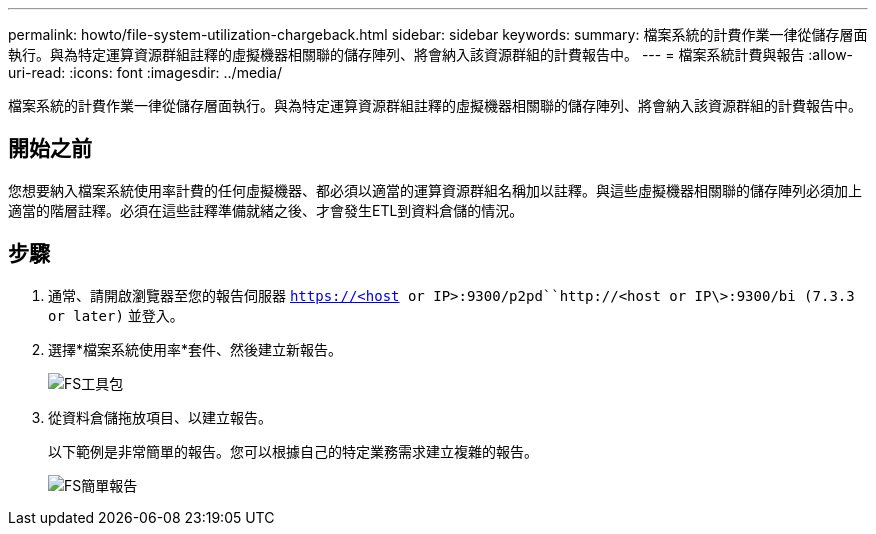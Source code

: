 ---
permalink: howto/file-system-utilization-chargeback.html 
sidebar: sidebar 
keywords:  
summary: 檔案系統的計費作業一律從儲存層面執行。與為特定運算資源群組註釋的虛擬機器相關聯的儲存陣列、將會納入該資源群組的計費報告中。 
---
= 檔案系統計費與報告
:allow-uri-read: 
:icons: font
:imagesdir: ../media/


[role="lead"]
檔案系統的計費作業一律從儲存層面執行。與為特定運算資源群組註釋的虛擬機器相關聯的儲存陣列、將會納入該資源群組的計費報告中。



== 開始之前

您想要納入檔案系統使用率計費的任何虛擬機器、都必須以適當的運算資源群組名稱加以註釋。與這些虛擬機器相關聯的儲存陣列必須加上適當的階層註釋。必須在這些註釋準備就緒之後、才會發生ETL到資料倉儲的情況。



== 步驟

. 通常、請開啟瀏覽器至您的報告伺服器 `https://<host or IP>:9300/p2pd``http://<host or IP\>:9300/bi (7.3.3 or later)` 並登入。
. 選擇*檔案系統使用率*套件、然後建立新報告。
+
image::../media/fs-util-pkg.gif[FS工具包]

. 從資料倉儲拖放項目、以建立報告。
+
以下範例是非常簡單的報告。您可以根據自己的特定業務需求建立複雜的報告。

+
image::../media/fs-simple-rpt.gif[FS簡單報告]



